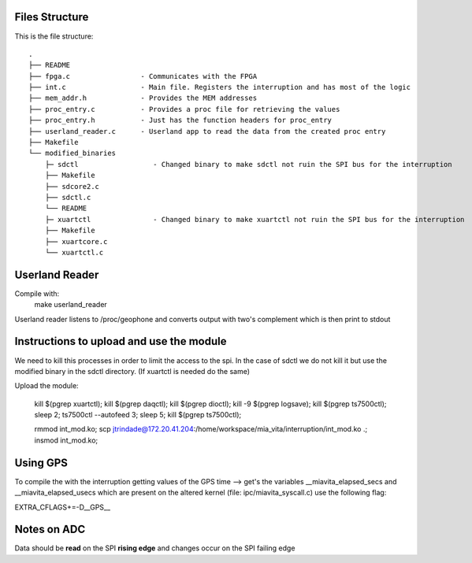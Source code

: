 Files Structure
===============
This is the file structure::

   .
   ├── README
   ├── fpga.c                 - Communicates with the FPGA
   ├── int.c                  - Main file. Registers the interruption and has most of the logic
   ├── mem_addr.h             - Provides the MEM addresses
   ├── proc_entry.c           - Provides a proc file for retrieving the values
   ├── proc_entry.h           - Just has the function headers for proc_entry
   ├── userland_reader.c      - Userland app to read the data from the created proc entry
   ├── Makefile
   └── modified_binaries
       ├─ sdctl                  - Changed binary to make sdctl not ruin the SPI bus for the interruption
       ├── Makefile
       ├── sdcore2.c
       ├── sdctl.c
       └── README
       ├─ xuartctl               - Changed binary to make xuartctl not ruin the SPI bus for the interruption
       ├── Makefile
       ├── xuartcore.c
       └── xuartctl.c

Userland Reader
===============
Compile with:
   make userland_reader

Userland reader listens to /proc/geophone and converts output with two's complement which is then print to stdout

Instructions to upload and use the module
=========================================

We need to kill this processes in order to limit the access to the spi. In the case of sdctl we do not kill it but use the modified binary in the sdctl directory. (If xuartctl is needed do the same)

Upload the module:

   kill $(pgrep xuartctl); kill $(pgrep daqctl);  kill $(pgrep dioctl); kill -9 $(pgrep logsave); kill $(pgrep ts7500ctl); sleep 2; ts7500ctl --autofeed 3; sleep 5; kill $(pgrep ts7500ctl);

   rmmod int_mod.ko; scp jtrindade@172.20.41.204:/home/workspace/mia_vita/interruption/int_mod.ko .; insmod int_mod.ko;

Using GPS
=========

To compile the with the interruption getting values of the GPS time --> get's the variables __miavita_elapsed_secs and __miavita_elapsed_usecs which are present on the altered kernel (file: ipc/miavita_syscall.c) use the following flag:

EXTRA_CFLAGS+=-D__GPS__


Notes on ADC
============

Data should be **read** on the SPI **rising edge** and changes occur on the SPI failing edge
